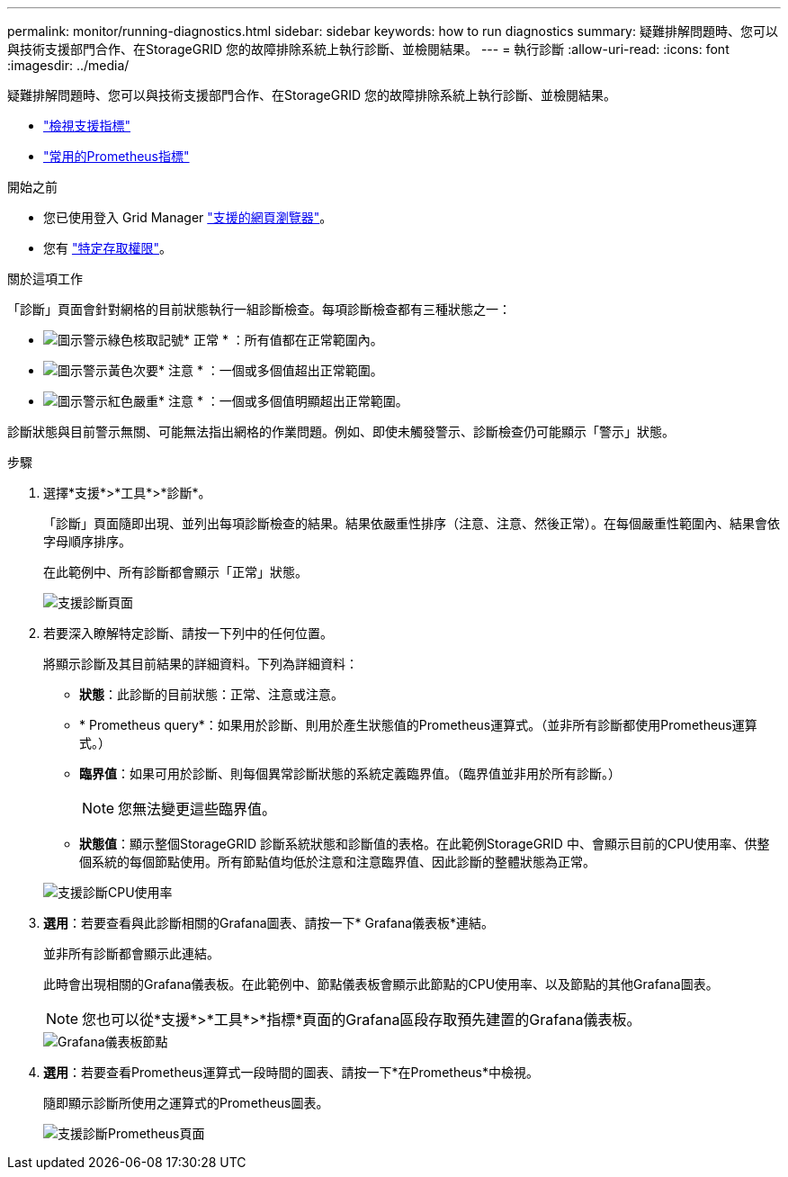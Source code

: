 ---
permalink: monitor/running-diagnostics.html 
sidebar: sidebar 
keywords: how to run diagnostics 
summary: 疑難排解問題時、您可以與技術支援部門合作、在StorageGRID 您的故障排除系統上執行診斷、並檢閱結果。 
---
= 執行診斷
:allow-uri-read: 
:icons: font
:imagesdir: ../media/


[role="lead"]
疑難排解問題時、您可以與技術支援部門合作、在StorageGRID 您的故障排除系統上執行診斷、並檢閱結果。

* link:reviewing-support-metrics.html["檢視支援指標"]
* link:commonly-used-prometheus-metrics.html["常用的Prometheus指標"]


.開始之前
* 您已使用登入 Grid Manager link:../admin/web-browser-requirements.html["支援的網頁瀏覽器"]。
* 您有 link:../admin/admin-group-permissions.html["特定存取權限"]。


.關於這項工作
「診斷」頁面會針對網格的目前狀態執行一組診斷檢查。每項診斷檢查都有三種狀態之一：

* image:../media/icon_alert_green_checkmark.png["圖示警示綠色核取記號"]* 正常 * ：所有值都在正常範圍內。
* image:../media/icon_alert_yellow_minor.png["圖示警示黃色次要"]* 注意 * ：一個或多個值超出正常範圍。
* image:../media/icon_alert_red_critical.png["圖示警示紅色嚴重"]* 注意 * ：一個或多個值明顯超出正常範圍。


診斷狀態與目前警示無關、可能無法指出網格的作業問題。例如、即使未觸發警示、診斷檢查仍可能顯示「警示」狀態。

.步驟
. 選擇*支援*>*工具*>*診斷*。
+
「診斷」頁面隨即出現、並列出每項診斷檢查的結果。結果依嚴重性排序（注意、注意、然後正常）。在每個嚴重性範圍內、結果會依字母順序排序。

+
在此範例中、所有診斷都會顯示「正常」狀態。

+
image::../media/support_diagnostics_page.png[支援診斷頁面]

. 若要深入瞭解特定診斷、請按一下列中的任何位置。
+
將顯示診斷及其目前結果的詳細資料。下列為詳細資料：

+
** *狀態*：此診斷的目前狀態：正常、注意或注意。
** * Prometheus query*：如果用於診斷、則用於產生狀態值的Prometheus運算式。（並非所有診斷都使用Prometheus運算式。）
** *臨界值*：如果可用於診斷、則每個異常診斷狀態的系統定義臨界值。（臨界值並非用於所有診斷。）
+

NOTE: 您無法變更這些臨界值。

** *狀態值*：顯示整個StorageGRID 診斷系統狀態和診斷值的表格。在此範例StorageGRID 中、會顯示目前的CPU使用率、供整個系統的每個節點使用。所有節點值均低於注意和注意臨界值、因此診斷的整體狀態為正常。


+
image::../media/support_diagnostics_cpu_utilization.png[支援診斷CPU使用率]

. *選用*：若要查看與此診斷相關的Grafana圖表、請按一下* Grafana儀表板*連結。
+
並非所有診斷都會顯示此連結。

+
此時會出現相關的Grafana儀表板。在此範例中、節點儀表板會顯示此節點的CPU使用率、以及節點的其他Grafana圖表。

+

NOTE: 您也可以從*支援*>*工具*>*指標*頁面的Grafana區段存取預先建置的Grafana儀表板。

+
image::../media/grafana_dashboard_nodes.png[Grafana儀表板節點]

. *選用*：若要查看Prometheus運算式一段時間的圖表、請按一下*在Prometheus*中檢視。
+
隨即顯示診斷所使用之運算式的Prometheus圖表。

+
image::../media/support_diagnostics_prometheus_png.png[支援診斷Prometheus頁面]


